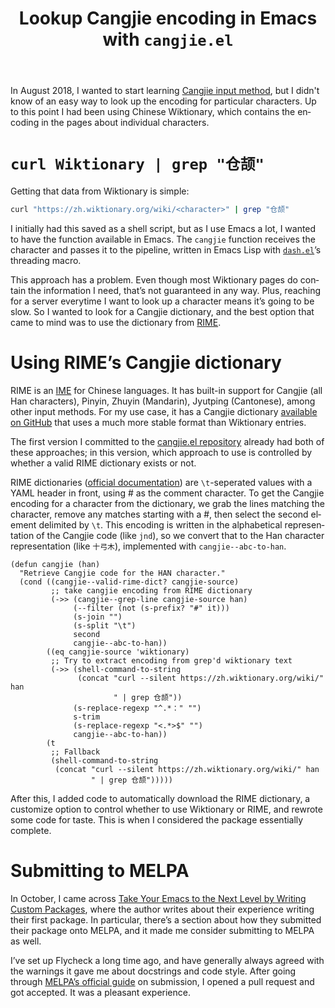 #+title: Lookup Cangjie encoding in Emacs with =cangjie.el=
#+created: 2019-01-21T19:43:47+09:00
#+tags[]: emacs cangjie
#+category: Project announcements
#+language: en
#+toc: #t

In August 2018, I wanted to start learning [[https://en.wikipedia.org/wiki/Cangjie_input_method][Cangjie input method]], but I didn't know of an easy way to look up the encoding for particular characters. Up to this point I had been using Chinese Wiktionary, which contains the encoding in the pages about individual characters.

* =curl Wiktionary | grep "仓颉"=

Getting that data from Wiktionary is simple:

#+begin_src sh
curl "https://zh.wiktionary.org/wiki/<character>" | grep "仓颉"
#+end_src

I initially had this saved as a shell script, but as I use Emacs a lot, I wanted to have the function available in Emacs. The =cangjie= function receives the character and passes it to the pipeline, written in Emacs Lisp with [[https://github.com/magnars/dash.el][=dash.el=]]’s threading macro.

This approach has a problem. Even though most Wiktionary pages do contain the information I need, that’s not guaranteed in any way. Plus, reaching for a server everytime I want to look up a character means it’s going to be slow. So I wanted to look for a Cangjie dictionary, and the best option that came to mind was to use the dictionary from [[https://rime.im/][RIME]].

* Using RIME’s Cangjie dictionary

RIME is an [[https://en.wikipedia.org/wiki/Input_method][IME]] for Chinese languages. It has built-in support for Cangjie (all Han characters), Pinyin, Zhuyin (Mandarin), Jyutping (Cantonese), among other input methods. For my use case, it has a Cangjie dictionary [[https://github.com/rime/rime-cangjie][available on GitHub]] that uses a much more stable format than Wiktionary entries.

The first version I committed to the [[https://github.com/kisaragi-hiu/cangjie.el][cangjie.el repository]] already had both of these approaches; in this version, which approach to use is controlled by whether a valid RIME dictionary exists or not.

RIME dictionaries ([[https://github.com/rime/home/wiki/RimeWithSchemata#%E7%A2%BC%E8%A1%A8%E8%88%87%E8%A9%9E%E5%85%B8][official documentation]]) are =\t=-seperated values with a YAML header in front, using # as the comment character. To get the Cangjie encoding for a character from the dictionary, we grab the lines matching the character, remove any matches starting with a #, then select the second element delimited by =\t=. This encoding is written in the alphabetical representation of the Cangjie code (like =jnd=), so we convert that to the Han character representation (like =十弓木=), implemented with =cangjie--abc-to-han=.

#+begin_src elisp
(defun cangjie (han)
  "Retrieve Cangjie code for the HAN character."
  (cond ((cangjie--valid-rime-dict? cangjie-source)
         ;; take cangjie encoding from RIME dictionary
         (->> (cangjie--grep-line cangjie-source han)
              (--filter (not (s-prefix? "#" it)))
              (s-join "")
              (s-split "\t")
              second
              cangjie--abc-to-han))
        ((eq cangjie-source 'wiktionary)
         ;; Try to extract encoding from grep'd wiktionary text
         (->> (shell-command-to-string
               (concat "curl --silent https://zh.wiktionary.org/wiki/" han
                       " | grep 仓颉"))
              (s-replace-regexp "^.*：" "")
              s-trim
              (s-replace-regexp "<.*>$" "")
              cangjie--abc-to-han))
        (t
         ;; Fallback
         (shell-command-to-string
          (concat "curl --silent https://zh.wiktionary.org/wiki/" han
                  " | grep 仓颉")))))
#+end_src

After this, I added code to automatically download the RIME dictionary, a customize option to control whether to use Wiktionary or RIME, and rewrote some code for taste. This is when I considered the package essentially complete.

* Submitting to MELPA

In October, I came across [[https://spin.atomicobject.com/2016/05/27/write-emacs-package/][Take Your Emacs to the Next Level by Writing Custom Packages]], where the author writes about their experience writing their first package. In particular, there’s a section about how they submitted their package onto MELPA, and it made me consider submitting to MELPA as well.

I’ve set up Flycheck a long time ago, and have generally always agreed with the warnings it gave me about docstrings and code style. After going through [[https://github.com/melpa/melpa/blob/2c70b4f5d62fcd1df998af325342aa082c7e939d/CONTRIBUTING.org][MELPA’s official guide]] on submission, I opened a pull request and got accepted. It was a pleasant experience.
